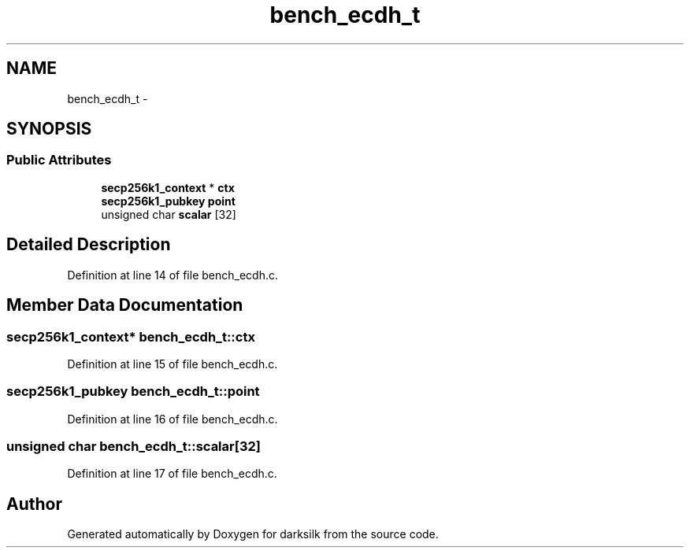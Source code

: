 .TH "bench_ecdh_t" 3 "Wed Feb 10 2016" "Version 1.0.0.0" "darksilk" \" -*- nroff -*-
.ad l
.nh
.SH NAME
bench_ecdh_t \- 
.SH SYNOPSIS
.br
.PP
.SS "Public Attributes"

.in +1c
.ti -1c
.RI "\fBsecp256k1_context\fP * \fBctx\fP"
.br
.ti -1c
.RI "\fBsecp256k1_pubkey\fP \fBpoint\fP"
.br
.ti -1c
.RI "unsigned char \fBscalar\fP [32]"
.br
.in -1c
.SH "Detailed Description"
.PP 
Definition at line 14 of file bench_ecdh\&.c\&.
.SH "Member Data Documentation"
.PP 
.SS "\fBsecp256k1_context\fP* bench_ecdh_t::ctx"

.PP
Definition at line 15 of file bench_ecdh\&.c\&.
.SS "\fBsecp256k1_pubkey\fP bench_ecdh_t::point"

.PP
Definition at line 16 of file bench_ecdh\&.c\&.
.SS "unsigned char bench_ecdh_t::scalar[32]"

.PP
Definition at line 17 of file bench_ecdh\&.c\&.

.SH "Author"
.PP 
Generated automatically by Doxygen for darksilk from the source code\&.

